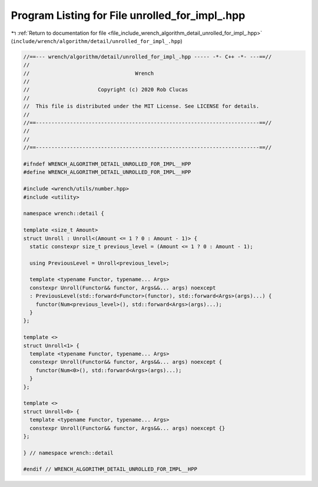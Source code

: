 
.. _program_listing_file_include_wrench_algorithm_detail_unrolled_for_impl_.hpp:

Program Listing for File unrolled_for_impl_.hpp
===============================================

|exhale_lsh| :ref:`Return to documentation for file <file_include_wrench_algorithm_detail_unrolled_for_impl_.hpp>` (``include/wrench/algorithm/detail/unrolled_for_impl_.hpp``)

.. |exhale_lsh| unicode:: U+021B0 .. UPWARDS ARROW WITH TIP LEFTWARDS

.. code-block:: cpp

   //==--- wrench/algorithm/detail/unrolled_for_impl_.hpp ----- -*- C++ -*- ---==//
   //
   //                                  Wrench
   //
   //                      Copyright (c) 2020 Rob Clucas
   //
   //  This file is distributed under the MIT License. See LICENSE for details.
   //
   //==------------------------------------------------------------------------==//
   //
   //
   //==------------------------------------------------------------------------==//
   
   #ifndef WRENCH_ALGORITHM_DETAIL_UNROLLED_FOR_IMPL__HPP
   #define WRENCH_ALGORITHM_DETAIL_UNROLLED_FOR_IMPL__HPP
   
   #include <wrench/utils/number.hpp>
   #include <utility>
   
   namespace wrench::detail {
   
   template <size_t Amount>
   struct Unroll : Unroll<(Amount <= 1 ? 0 : Amount - 1)> {
     static constexpr size_t previous_level = (Amount <= 1 ? 0 : Amount - 1);
   
     using PreviousLevel = Unroll<previous_level>;
   
     template <typename Functor, typename... Args>
     constexpr Unroll(Functor&& functor, Args&&... args) noexcept
     : PreviousLevel(std::forward<Functor>(functor), std::forward<Args>(args)...) {
       functor(Num<previous_level>(), std::forward<Args>(args)...);
     }
   };
   
   template <>
   struct Unroll<1> {
     template <typename Functor, typename... Args>
     constexpr Unroll(Functor&& functor, Args&&... args) noexcept {
       functor(Num<0>(), std::forward<Args>(args)...);
     }
   };
   
   template <>
   struct Unroll<0> {
     template <typename Functor, typename... Args>
     constexpr Unroll(Functor&& functor, Args&&... args) noexcept {}
   };
   
   } // namespace wrench::detail
   
   #endif // WRENCH_ALGORITHM_DETAIL_UNROLLED_FOR_IMPL__HPP
